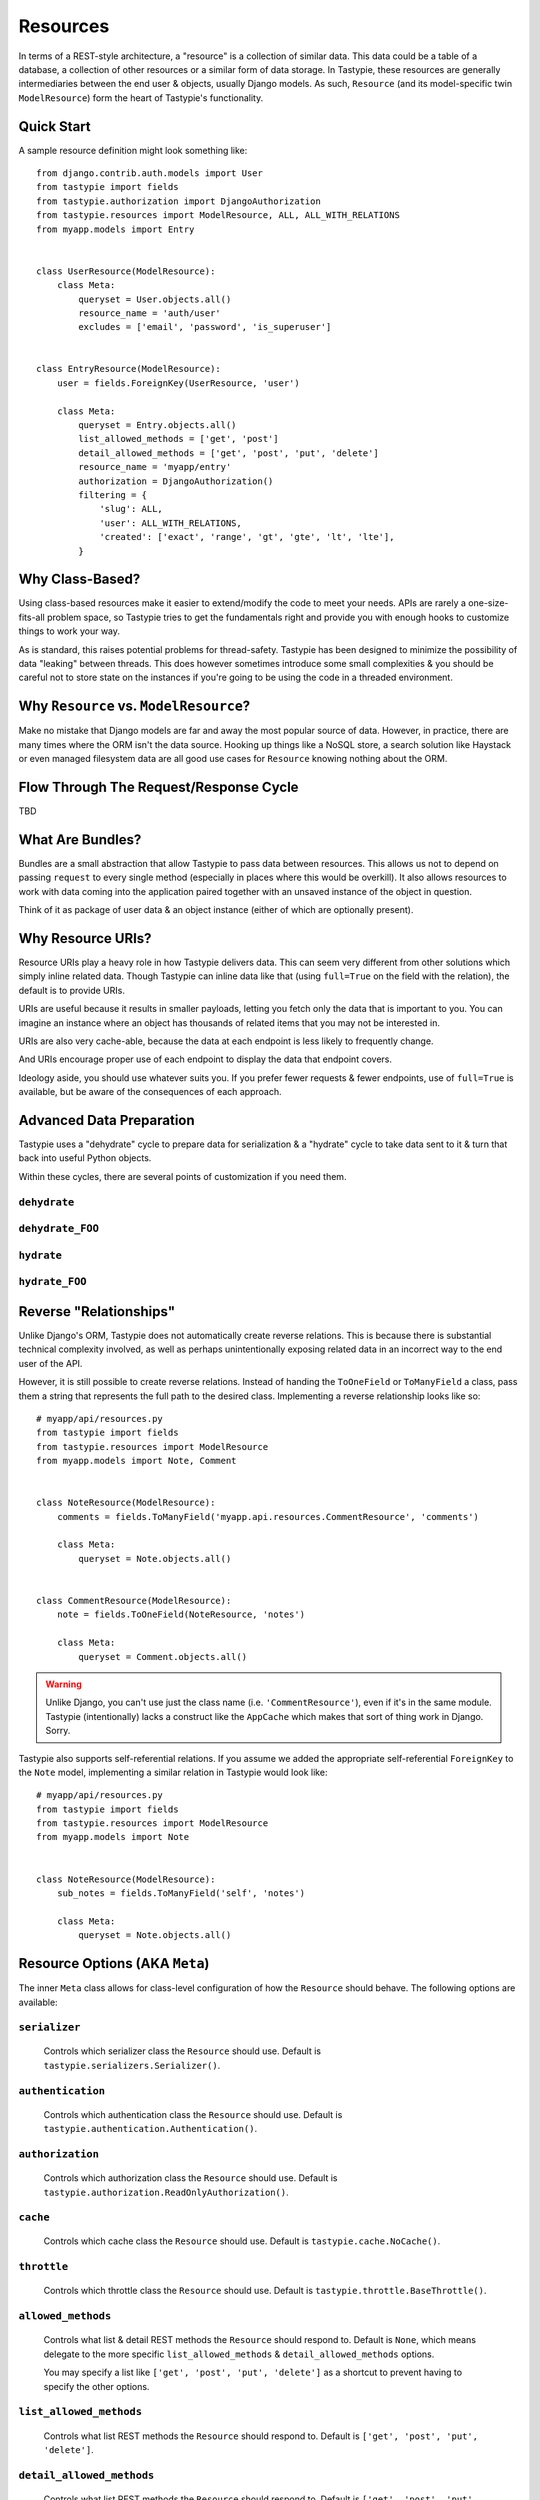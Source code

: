 .. _ref-resources:

=========
Resources
=========

In terms of a REST-style architecture, a "resource" is a collection of similar
data. This data could be a table of a database, a collection of other resources
or a similar form of data storage. In Tastypie, these resources are generally
intermediaries between the end user & objects, usually Django models. As such,
``Resource`` (and its model-specific twin ``ModelResource``) form the heart of
Tastypie's functionality.


Quick Start
===========

A sample resource definition might look something like::

    from django.contrib.auth.models import User
    from tastypie import fields
    from tastypie.authorization import DjangoAuthorization
    from tastypie.resources import ModelResource, ALL, ALL_WITH_RELATIONS
    from myapp.models import Entry
    
    
    class UserResource(ModelResource):
        class Meta:
            queryset = User.objects.all()
            resource_name = 'auth/user'
            excludes = ['email', 'password', 'is_superuser']
    
    
    class EntryResource(ModelResource):
        user = fields.ForeignKey(UserResource, 'user')
        
        class Meta:
            queryset = Entry.objects.all()
            list_allowed_methods = ['get', 'post']
            detail_allowed_methods = ['get', 'post', 'put', 'delete']
            resource_name = 'myapp/entry'
            authorization = DjangoAuthorization()
            filtering = {
                'slug': ALL,
                'user': ALL_WITH_RELATIONS,
                'created': ['exact', 'range', 'gt', 'gte', 'lt', 'lte'],
            }


Why Class-Based?
================

Using class-based resources make it easier to extend/modify the code to meet
your needs. APIs are rarely a one-size-fits-all problem space, so Tastypie
tries to get the fundamentals right and provide you with enough hooks to
customize things to work your way.

As is standard, this raises potential problems for thread-safety. Tastypie has
been designed to minimize the possibility of data "leaking" between threads.
This does however sometimes introduce some small complexities & you should be
careful not to store state on the instances if you're going to be using the
code in a threaded environment.


Why ``Resource`` vs. ``ModelResource``?
=======================================

Make no mistake that Django models are far and away the most popular source of
data. However, in practice, there are many times where the ORM isn't the data
source. Hooking up things like a NoSQL store, a search solution like Haystack
or even managed filesystem data are all good use cases for ``Resource`` knowing
nothing about the ORM.


Flow Through The Request/Response Cycle
=======================================

TBD


What Are Bundles?
=================

Bundles are a small abstraction that allow Tastypie to pass data between
resources. This allows us not to depend on passing ``request`` to every single
method (especially in places where this would be overkill). It also allows
resources to work with data coming into the application paired together with
an unsaved instance of the object in question.

Think of it as package of user data & an object instance (either of which are
optionally present).


Why Resource URIs?
==================

Resource URIs play a heavy role in how Tastypie delivers data. This can seem
very different from other solutions which simply inline related data. Though
Tastypie can inline data like that (using ``full=True`` on the field with the
relation), the default is to provide URIs.

URIs are useful because it results in smaller payloads, letting you fetch only
the data that is important to you. You can imagine an instance where an object
has thousands of related items that you may not be interested in.

URIs are also very cache-able, because the data at each endpoint is less likely
to frequently change.

And URIs encourage proper use of each endpoint to display the data that endpoint
covers.

Ideology aside, you should use whatever suits you. If you prefer fewer requests
& fewer endpoints, use of ``full=True`` is available, but be aware of the
consequences of each approach.


Advanced Data Preparation
=========================

Tastypie uses a "dehydrate" cycle to prepare data for serialization & a
"hydrate" cycle to take data sent to it & turn that back into useful Python
objects.

Within these cycles, there are several points of customization if you need them.

``dehydrate``
-------------

``dehydrate_FOO``
-----------------

``hydrate``
-----------

``hydrate_FOO``
---------------


Reverse "Relationships"
=======================

Unlike Django's ORM, Tastypie does not automatically create reverse relations.
This is because there is substantial technical complexity involved, as well as
perhaps unintentionally exposing related data in an incorrect way to the end
user of the API.

However, it is still possible to create reverse relations. Instead of handing
the ``ToOneField`` or ``ToManyField`` a class, pass them a string that
represents the full path to the desired class. Implementing a reverse
relationship looks like so::

  # myapp/api/resources.py
  from tastypie import fields
  from tastypie.resources import ModelResource
  from myapp.models import Note, Comment
  
  
  class NoteResource(ModelResource):
      comments = fields.ToManyField('myapp.api.resources.CommentResource', 'comments')
      
      class Meta:
          queryset = Note.objects.all()
  
  
  class CommentResource(ModelResource):
      note = fields.ToOneField(NoteResource, 'notes')
      
      class Meta:
          queryset = Comment.objects.all()

.. warning::

  Unlike Django, you can't use just the class name (i.e. ``'CommentResource'``),
  even if it's in the same module. Tastypie (intentionally) lacks a construct
  like the ``AppCache`` which makes that sort of thing work in Django. Sorry.

Tastypie also supports self-referential relations. If you assume we added the
appropriate self-referential ``ForeignKey`` to the ``Note`` model, implementing
a similar relation in Tastypie would look like::

  # myapp/api/resources.py
  from tastypie import fields
  from tastypie.resources import ModelResource
  from myapp.models import Note
  
  
  class NoteResource(ModelResource):
      sub_notes = fields.ToManyField('self', 'notes')
      
      class Meta:
          queryset = Note.objects.all()


Resource Options (AKA ``Meta``)
===============================

The inner ``Meta`` class allows for class-level configuration of how the
``Resource`` should behave. The following options are available:

``serializer``
--------------

  Controls which serializer class the ``Resource`` should use. Default is
  ``tastypie.serializers.Serializer()``.

``authentication``
------------------

  Controls which authentication class the ``Resource`` should use. Default is
  ``tastypie.authentication.Authentication()``.

``authorization``
-----------------

  Controls which authorization class the ``Resource`` should use. Default is
  ``tastypie.authorization.ReadOnlyAuthorization()``.

``cache``
---------

  Controls which cache class the ``Resource`` should use. Default is
  ``tastypie.cache.NoCache()``.

``throttle``
------------

  Controls which throttle class the ``Resource`` should use. Default is
  ``tastypie.throttle.BaseThrottle()``.

``allowed_methods``
-------------------

  Controls what list & detail REST methods the ``Resource`` should respond to.
  Default is ``None``, which means delegate to the more specific
  ``list_allowed_methods`` & ``detail_allowed_methods`` options.
  
  You may specify a list like ``['get', 'post', 'put', 'delete']`` as a shortcut
  to prevent having to specify the other options.

``list_allowed_methods``
------------------------

  Controls what list REST methods the ``Resource`` should respond to. Default
  is ``['get', 'post', 'put', 'delete']``.

``detail_allowed_methods``
--------------------------

  Controls what list REST methods the ``Resource`` should respond to. Default
  is ``['get', 'post', 'put', 'delete']``.

``limit``
---------

  Controls what how many results the ``Resource`` will show at a time. Default
  is either the ``API_LIMIT_PER_PAGE`` setting (if provided) or ``20`` if not
  specified.

``api_name``
------------

  An override for the ``Resource`` to use when generating resource URLs.
  Default is ``None``.

``resource_name``
-----------------

  An override for the ``Resource`` to use when generating resource URLs.
  Default is ``None``.
  
  If not provided, the ``Resource`` or ``ModelResource`` will attempt to name
  itself. This means a lowercase version of the classname preceding the word
  ``Resource`` if present (i.e. ``SampleContentResource`` would become
  ``samplecontent``).

``default_format``
------------------

  Specifies the default serialization format the ``Resource`` should use if
  one is not requested (usually by the ``Accept`` header or ``format`` GET
  parameter). Default is ``application/json``.

``filtering``
-------------

  Provides a list of fields that the ``Resource`` will accept client
  filtering on. Default is ``{}``.
  
  Keys should be the fieldnames as strings while values should be a list of
  accepted filter types.

``ordering``
------------

  Specifies the what fields the ``Resource`` should should allow ordering on.
  Default is ``[]``.
  
  Values should be the fieldnames as strings. When provided to the ``Resource``
  by the ``order_by`` GET parameter, you can specify either the ``fieldname``
  (ascending order) or ``-fieldname`` (descending order).

``object_class``
----------------

  Provides the ``Resource`` with the object that serves as the data source.
  Default is ``None``.
  
  In the case of ``ModelResource``, this is automatically populated by the
  ``queryset`` option and is the model class.

``queryset``
------------

  Provides the ``Resource`` with the set of Django models to respond with.
  Default is ``None``.
  
  Unused by ``Resource`` but present for consistency.

``fields``
----------

  Controls what introspected fields the ``Resource`` should include.
  A whitelist of fields. Default is ``[]``.

``excludes``
------------

  Controls what introspected fields the ``Resource`` should *NOT* include.
  A blacklist of fields. Default is ``[]``.

``include_resource_uri``
------------------------

  Specifies if the ``Resource`` should include an extra field that displays
  the detail URL (within the api) for that resource. Default is ``True``.

``include_absolute_url``
------------------------

  Specifies if the ``Resource`` should include an extra field that displays
  the ``get_absolute_url`` for that object (on the site proper). Default is
  ``False``.


Basic Filtering
===============

:class:`~tastypie.resources.ModelResource` provides a basic Django ORM filter
interface. Simply list the resource fields which you'd like to filter on and
the allowed expression in a `filtering` property of your resource's Meta
class::

    from tastypie.constants import ALL, ALL_WITH_RELATIONS

    class MyResource(ModelResource):
        class Meta:
            filtering = {
                "slug": ('exact', 'startswith',),
                "title": ALL,
            }

Valid filtering values are: Django ORM filters (e.g. ``startswith``,
``exact``, ``lte``, etc. or the ``ALL`` or ``ALL_WITH_RELATIONS`` constants
defined in :mod:`tastypie.constants`.

These filters will be extracted from URL query strings using the same
double-underscore syntax as the Django ORM::

    /api/v1/myresource/?slug=myslug
    /api/v1/myresource/?slug__startswith=test


Advanced Filtering
==================

If you need to filter things other than ORM resources or wish to apply
additional constraints (e.g. text filtering using `django-haystack
<http://haystacksearch.org>` rather than simple database queries) your
:class:`~tastypie.resources.Resource` may define a custom
:meth:`~tastypie.resource.Resource.build_filters` method which allows you to
filter the queryset before processing a request::

    from haystack.query import SearchQuerySet
    
    class MyResource(Resource):
        def build_filters(self, filters=None):
            if filters is None:
                filters = {}
            
            orm_filters = super(MyResource, self).build_filters(filters)
            
            if "q" in filters:
                sqs = SearchQuerySet().auto_query(filters['q'])
                
                orm_filters = {"pk__in": [ i.pk for i in sqs ]}
            
            return orm_filters


``Resource`` Methods
====================

Handles the data, request dispatch and responding to requests.

Serialization/deserialization is handled "at the edges" (i.e. at the
beginning/end of the request/response cycle) so that everything internally
is Python data structures.

This class tries to be non-model specific, so it can be hooked up to other
data sources, such as search results, files, other data, etc.

``wrap_view``
-------------

.. method:: Resource.wrap_view(self, view):

Wraps methods so they can be called in a more functional way as well
as handling exceptions better.

Note that if ``BadRequest`` or an exception with a ``response`` attr are seen,
there is special handling to either present a message back to the user or
return the response traveling with the exception.

``urls``
--------

.. method:: Resource.urls(self):

*Property*

The endpoints this ``Resource`` responds to.

Mostly a standard URLconf, this is suitable for either automatic use
when registered with an ``Api`` class or for including directly in
a URLconf should you choose to.

``determine_format``
--------------------

.. method:: Resource.determine_format(self, request):

Used to determine the desired format.

Largely relies on ``tastypie.utils.mime.determine_format`` but here
as a point of extension.

``serialize``
-------------

.. method:: Resource.serialize(self, request, data, format, options=None):

Given a request, data and a desired format, produces a serialized
version suitable for transfer over the wire.

Mostly a hook, this uses the ``Serializer`` from ``Resource._meta``.

``deserialize``
---------------

.. method:: Resource.deserialize(self, request, data, format='application/json'):

Given a request, data and a format, deserializes the given data.

It relies on the request properly sending a ``CONTENT_TYPE`` header,
falling back to ``application/json`` if not provided.

Mostly a hook, this uses the ``Serializer`` from ``Resource._meta``.

``dispatch_list``
-----------------

.. method:: Resource.dispatch_list(self, request, **kwargs):

A view for handling the various HTTP methods (GET/POST/PUT/DELETE) over
the entire list of resources.

Relies on ``Resource.dispatch`` for the heavy-lifting.

``dispatch_detail``
-------------------

.. method:: Resource.dispatch_detail(self, request, **kwargs):

A view for handling the various HTTP methods (GET/POST/PUT/DELETE) on
a single resource.

Relies on ``Resource.dispatch`` for the heavy-lifting.

``dispatch``
------------

.. method:: Resource.dispatch(self, request_type, request, **kwargs):

Handles the common operations (allowed HTTP method, authentication,
throttling, method lookup) surrounding most CRUD interactions.

``remove_api_resource_names``
-----------------------------

.. method:: Resource.remove_api_resource_names(self, url_dict):

Given a dictionary of regex matches from a URLconf, removes
``api_name`` and/or ``resource_name`` if found.

This is useful for converting URLconf matches into something suitable
for data lookup. For example::

    Model.objects.filter(**self.remove_api_resource_names(matches))

``method_check``
----------------

.. method:: Resource.method_check(self, request, allowed=None):

Ensures that the HTTP method used on the request is allowed to be
handled by the resource.

Takes an ``allowed`` parameter, which should be a list of lowercase
HTTP methods to check against. Usually, this looks like::

    # The most generic lookup.
    self.method_check(request, self._meta.allowed_methods)
    
    # A lookup against what's allowed for list-type methods.
    self.method_check(request, self._meta.list_allowed_methods)
    
    # A useful check when creating a new endpoint that only handles
    # GET.
    self.method_check(request, ['get'])

``is_authorized``
-----------------

.. method:: Resource.is_authorized(self, request, object=None):

Handles checking of permissions to see if the user has authorization
to GET, POST, PUT, or DELETE this resource.  If ``object`` is provided,
the authorization backend can apply additional row-level permissions
checking.

``is_authenticated``
--------------------

.. method:: Resource.is_authenticated(self, request):

Handles checking if the user is authenticated and dealing with
unauthenticated users.

Mostly a hook, this uses class assigned to ``authentication`` from
``Resource._meta``.

``throttle_check``
------------------

.. method:: Resource.throttle_check(self, request):

Handles checking if the user should be throttled.

Mostly a hook, this uses class assigned to ``throttle`` from
``Resource._meta``.

``log_throttled_access``
------------------------

.. method:: Resource.log_throttled_access(self, request):

Handles the recording of the user's access for throttling purposes.

Mostly a hook, this uses class assigned to ``throttle`` from
``Resource._meta``.

``build_bundle``
----------------

.. method:: Resource.build_bundle(self, obj=None, data=None):

Given either an object, a data dictionary or both, builds a ``Bundle``
for use throughout the ``dehydrate/hydrate`` cycle.

If no object is provided, an empty object from
``Resource._meta.object_class`` is created so that attempts to access
``bundle.obj`` do not fail.

``build_filters``
-----------------

.. method:: Resource.build_filters(self, filters=None):

Allows for the filtering of applicable objects.

*This needs to be implemented at the user level.*

``ModelResource`` includes a full working version specific to Django's
``Models``.

``apply_sorting``
-----------------

.. method:: Resource.apply_sorting(self, obj_list, options=None):

Allows for the sorting of objects being returned.

*This needs to be implemented at the user level.*

``ModelResource`` includes a full working version specific to Django's
``Models``.

``get_resource_uri``
--------------------

.. method:: Resource.get_resource_uri(self, bundle_or_obj):

*This needs to be implemented at the user level.*

A ``return reverse("api_dispatch_detail", kwargs={'resource_name':
self.resource_name, 'pk': object.id})`` should be all that would
be needed.

``ModelResource`` includes a full working version specific to Django's
``Models``.

``get_resource_list_uri``
-------------------------

.. method:: Resource.get_resource_list_uri(self):

Returns a URL specific to this resource's list endpoint.

``get_via_uri``
---------------

.. method:: Resource.get_via_uri(self, uri):

This pulls apart the salient bits of the URI and populates the
resource via a ``obj_get``.

If you need custom behavior based on other portions of the URI,
simply override this method.

``full_dehydrate``
------------------

.. method:: Resource.full_dehydrate(self, obj):

Given an object instance, extract the information from it to populate
the resource.

``dehydrate``
-------------

.. method:: Resource.dehydrate(self, bundle):

A hook to allow a final manipulation of data once all fields/methods
have built out the dehydrated data.

Useful if you need to access more than one dehydrated field or want
to annotate on additional data.

Must return the modified bundle.

``full_hydrate``
----------------

.. method:: Resource.full_hydrate(self, bundle):

Given a populated bundle, distill it and turn it back into
a full-fledged object instance.

``hydrate``
-----------

.. method:: Resource.hydrate(self, bundle):

A hook to allow a final manipulation of data once all fields/methods
have built out the hydrated data.

Useful if you need to access more than one hydrated field or want
to annotate on additional data.

Must return the modified bundle.

``hydrate_m2m``
---------------

.. method:: Resource.hydrate_m2m(self, bundle):

Populate the ManyToMany data on the instance.

``build_schema``
----------------

.. method:: Resource.build_schema(self):

Returns a dictionary of all the fields on the resource and some
properties about those fields.

Used by the ``schema/`` endpoint to describe what will be available.

``dehydrate_resource_uri``
--------------------------

.. method:: Resource.dehydrate_resource_uri(self, bundle):

For the automatically included ``resource_uri`` field, dehydrate
the URI for the given bundle.

Returns empty string if no URI can be generated.

``generate_cache_key``
----------------------

.. method:: Resource.generate_cache_key(self, *args, **kwargs):

Creates a unique-enough cache key.

This is based off the current api_name/resource_name/args/kwargs.

``obj_get_list``
----------------

.. method:: Resource.obj_get_list(self, filters=None, **kwargs):

Fetches the list of objects available on the resource.

*This needs to be implemented at the user level.*

``ModelResource`` includes a full working version specific to Django's
``Models``.

``cached_obj_get_list``
-----------------------

.. method:: Resource.cached_obj_get_list(self, **kwargs):

A version of ``obj_get_list`` that uses the cache as a means to get
commonly-accessed data faster.

``obj_get``
-----------

.. method:: Resource.obj_get(self, **kwargs):

Fetches an individual object on the resource.

*This needs to be implemented at the user level.* If the object can not
be found, this should raise a ``NotFound`` exception.

``ModelResource`` includes a full working version specific to Django's
``Models``.

``cached_obj_get``
------------------

.. method:: Resource.cached_obj_get(self, **kwargs):

A version of ``obj_get`` that uses the cache as a means to get
commonly-accessed data faster.

``obj_create``
--------------

.. method:: Resource.obj_create(self, bundle, **kwargs):

Creates a new object based on the provided data.

*This needs to be implemented at the user level.*

``ModelResource`` includes a full working version specific to Django's
``Models``.

``obj_update``
--------------

.. method:: Resource.obj_update(self, bundle, **kwargs):

Updates an existing object (or creates a new object) based on the
provided data.

*This needs to be implemented at the user level.*

``ModelResource`` includes a full working version specific to Django's
``Models``.

``obj_delete_list``
-------------------

.. method:: Resource.obj_delete_list(self, **kwargs):

Deletes an entire list of objects.

*This needs to be implemented at the user level.*

``ModelResource`` includes a full working version specific to Django's
``Models``.

``obj_delete``
--------------

.. method:: Resource.obj_delete(self, **kwargs):

Deletes a single object.

*This needs to be implemented at the user level.*

``ModelResource`` includes a full working version specific to Django's
``Models``.

``create_response``
-------------------

.. method:: Resource.create_response(self, request, data):

Extracts the common "which-format/serialize/return-response" cycle.

Mostly a useful shortcut/hook.

``get_list``
------------

.. method:: Resource.get_list(self, request, **kwargs):

Returns a serialized list of resources.

Calls ``obj_get_list`` to provide the data, then handles that result
set and serializes it.

Should return a HttpResponse (200 OK).

``get_detail``
--------------

.. method:: Resource.get_detail(self, request, **kwargs):

Returns a single serialized resource.

Calls ``cached_obj_get/obj_get`` to provide the data, then handles that result
set and serializes it.

Should return a HttpResponse (200 OK).

``put_list``
------------

.. method:: Resource.put_list(self, request, **kwargs):

Replaces a collection of resources with another collection.

Calls ``delete_list`` to clear out the collection then ``obj_create``
with the provided the data to create the new collection.

Return ``HttpAccepted`` (204 No Content).

``put_detail``
--------------

.. method:: Resource.put_detail(self, request, **kwargs):

Either updates an existing resource or creates a new one with the
provided data.

Calls ``obj_update`` with the provided data first, but falls back to
``obj_create`` if the object does not already exist.

If a new resource is created, return ``HttpCreated`` (201 Created).
If an existing resource is modified, return ``HttpAccepted`` (204 No Content).

``post_list``
-------------

.. method:: Resource.post_list(self, request, **kwargs):

Creates a new resource/object with the provided data.

Calls ``obj_create`` with the provided data and returns a response
with the new resource's location.

If a new resource is created, return ``HttpCreated`` (201 Created).

``post_detail``
---------------

.. method:: Resource.post_detail(self, request, **kwargs):

Creates a new subcollection of the resource under a resource.

This is not implemented by default because most people's data models
aren't self-referential.

If a new resource is created, return ``HttpCreated`` (201 Created).

``delete_list``
---------------

.. method:: Resource.delete_list(self, request, **kwargs):

Destroys a collection of resources/objects.

Calls ``obj_delete_list``.

If the resources are deleted, return ``HttpAccepted`` (204 No Content).

``delete_detail``
-----------------

.. method:: Resource.delete_detail(self, request, **kwargs):

Destroys a single resource/object.

Calls ``obj_delete``.

If the resource is deleted, return ``HttpAccepted`` (204 No Content).
If the resource did not exist, return ``HttpGone`` (410 Gone).

``get_schema``
--------------

.. method:: Resource.get_schema(self, request, **kwargs):

Returns a serialized form of the schema of the resource.

Calls ``build_schema`` to generate the data. This method only responds
to HTTP GET.

Should return a HttpResponse (200 OK).

``get_multiple``
----------------

.. method:: Resource.get_multiple(self, request, **kwargs):

Returns a serialized list of resources based on the identifiers
from the URL.

Calls ``obj_get`` to fetch only the objects requested. This method
only responds to HTTP GET.

Should return a HttpResponse (200 OK).


``ModelResource`` Methods
=========================

A subclass of ``Resource`` designed to work with Django's ``Models``.

This class will introspect a given ``Model`` and build a field list based
on the fields found on the model (excluding relational fields).

Given that it is aware of Django's ORM, it also handles the CRUD data
operations of the resource.

``should_skip_field``
---------------------

.. method:: Resource.should_skip_field(cls, field):

*Class method*

Given a Django model field, return if it should be included in the
contributed ApiFields.

``api_field_from_django_field``
-------------------------------

.. method:: Resource.api_field_from_django_field(cls, f, default=CharField):

*Class method*

Returns the field type that would likely be associated with each
Django type.

``get_fields``
--------------

.. method:: Resource.get_fields(cls, fields=None, excludes=None):

*Class method*

Given any explicit fields to include and fields to exclude, add
additional fields based on the associated model.

``build_filters``
-----------------

.. method:: Resource.build_filters(self, filters=None):

Given a dictionary of filters, create the necessary ORM-level filters.

Keys should be resource fields, **NOT** model fields.

Valid values are either a list of Django filter types (i.e.
``['startswith', 'exact', 'lte']``), the ``ALL`` constant or the
``ALL_WITH_RELATIONS`` constant.

At the declarative level::

    filtering = {
        'resource_field_name': ['exact', 'startswith', 'endswith', 'contains'],
        'resource_field_name_2': ['exact', 'gt', 'gte', 'lt', 'lte', 'range'],
        'resource_field_name_3': ALL,
        'resource_field_name_4': ALL_WITH_RELATIONS,
        ...
    }

Accepts the filters as a dict. ``None`` by default, meaning no filters.

``apply_sorting``
-----------------

.. method:: Resource.apply_sorting(self, obj_list, options=None):

Given a dictionary of options, apply some ORM-level sorting to the
provided ``QuerySet``.

Looks for the ``sort_by`` key and handles either ascending (just the
field name) or descending (the field name with a ``-`` in front).

The field name should be the resource field, **NOT** model field.

``obj_get_list``
----------------

.. method:: Resource.obj_get_list(self, filters=None, **kwargs):

A ORM-specific implementation of ``obj_get_list``.

Takes an optional ``filters`` dictionary, which can be used to narrow
the query.

``obj_get``
-----------

.. method:: Resource.obj_get(self, **kwargs):

A ORM-specific implementation of ``obj_get``.

Takes optional ``kwargs``, which are used to narrow the query to find
the instance.

``obj_create``
--------------

.. method:: Resource.obj_create(self, bundle, **kwargs):

A ORM-specific implementation of ``obj_create``.

``obj_update``
--------------

.. method:: Resource.obj_update(self, bundle, **kwargs):

A ORM-specific implementation of ``obj_update``.

``obj_delete_list``
-------------------

.. method:: Resource.obj_delete_list(self, **kwargs):

A ORM-specific implementation of ``obj_delete_list``.

Takes optional ``kwargs``, which can be used to narrow the query.

``obj_delete``
--------------

.. method:: Resource.obj_delete(self, **kwargs):

A ORM-specific implementation of ``obj_delete``.

Takes optional ``kwargs``, which are used to narrow the query to find
the instance.

``save_m2m``
------------

.. method:: Resource.save_m2m(self, bundle):

Handles the saving of related M2M data.

Due to the way Django works, the M2M data must be handled after the
main instance, which is why this isn't a part of the main ``save`` bits.

Currently slightly inefficient in that it will clear out the whole
relation and recreate the related data as needed.

``get_resource_uri``
--------------------

.. method:: Resource.get_resource_uri(self, bundle_or_obj):

Handles generating a resource URI for a single resource.

Uses the model's ``pk`` in order to create the URI.

